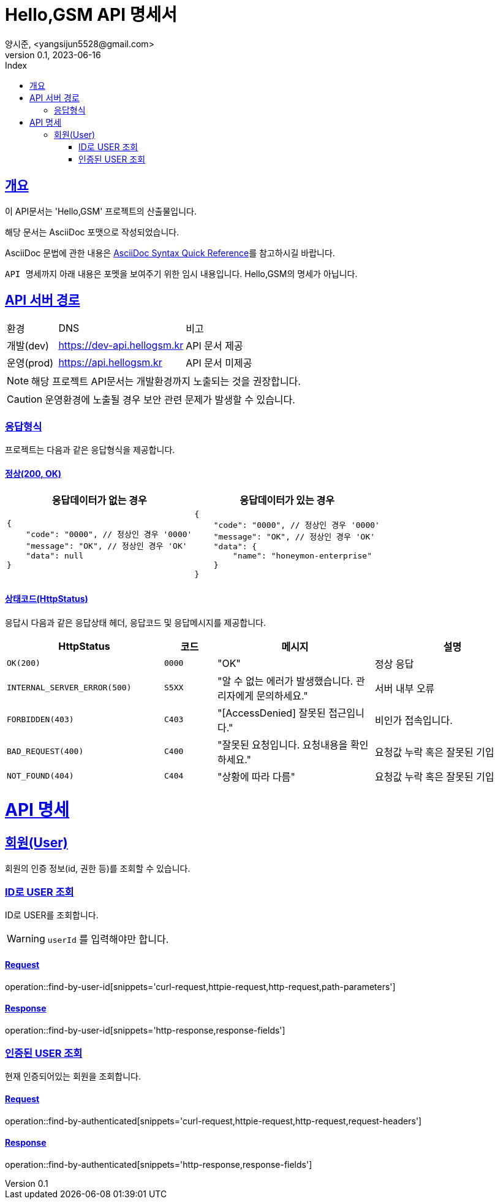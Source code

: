 // ifndef::snippets[]
// :snippets: ./build/generated-snippets
// endif::[]
= Hello,GSM API 명세서
양시준, <yangsijun5528@gmail.com>
v0.1, 2023-06-16
:doctype: book
:icons: font
:source-highlighter: rouge
:description: this is specific of Hello,GSM
:toc: left
:toc-title: Index
:toclevels: 2
:sectlinks:
:operation-curl-request-title: Curl request
:operation-http-request-title: HTTP request
:operation-http-response-title: HTTP response
:operation-httpie-request-title: HTTPie request
:operation-links-title: Links
:operation-request-body-title: Request body
:operation-request-fields-title: Request fields
:operation-response-body-title: Response body
:operation-response-fields-title: Response fields

== 개요
이 API문서는 'Hello,GSM' 프로젝트의 산출물입니다.

해당 문서는 AsciiDoc 포맷으로 작성되었습니다.

AsciiDoc 문법에 관한 내용은 link:https://docs.asciidoctor.org/asciidoc/latest/syntax-quick-reference[AsciiDoc Syntax Quick Reference]를 참고하시길 바랍니다.

``API 명세``까지 아래 내용은 포멧을 보여주기 위한 임시 내용입니다. Hello,GSM의 명세가 아닙니다.

== API 서버 경로
[cols="2,5,3"]
|====
|환경         |DNS |비고
|개발(dev)    | link:[https://dev-api.hellogsm.kr] |API 문서 제공
|운영(prod)   | link:[https://api.hellogsm.kr] | API 문서 미제공
|====

NOTE: 해당 프로젝트 API문서는 개발환경까지 노출되는 것을 권장합니다.

CAUTION: 운영환경에 노출될 경우 보안 관련 문제가 발생할 수 있습니다.

=== 응답형식
프로젝트는 다음과 같은 응답형식을 제공합니다.

==== 정상(200, OK)

|====
|응답데이터가 없는 경우|응답데이터가 있는 경우

a|[source,json]
----
{
    "code": "0000", // 정상인 경우 '0000'
    "message": "OK", // 정상인 경우 'OK'
    "data": null
}
----

a|[source,json]
----
{
    "code": "0000", // 정상인 경우 '0000'
    "message": "OK", // 정상인 경우 'OK'
    "data": {
        "name": "honeymon-enterprise"
    }
}
----
|====

==== 상태코드(HttpStatus)
응답시 다음과 같은 응답상태 헤더, 응답코드 및 응답메시지를 제공합니다.

[cols="3,1,3,3"]
|====
|HttpStatus |코드 |메시지 |설명

|`OK(200)` |`0000` |"OK" |정상 응답
|`INTERNAL_SERVER_ERROR(500)`|`S5XX` |"알 수 없는 에러가 발생했습니다. 관리자에게 문의하세요." |서버 내부 오류
|`FORBIDDEN(403)`|`C403` |"[AccessDenied] 잘못된 접근입니다." |비인가 접속입니다.
|`BAD_REQUEST(400)`|`C400` |"잘못된 요청입니다. 요청내용을 확인하세요." |요청값 누락 혹은 잘못된 기입
|`NOT_FOUND(404)`|`C404` |"상황에 따라 다름" |요청값 누락 혹은 잘못된 기입

|====

= API 명세

== 회원(User)
회원의 인증 정보(id, 권한 등)를 조회할 수 있습니다.

=== ID로 USER 조회
ID로 USER를 조회합니다.

WARNING: `userId` 를 입력해야만 합니다.

==== Request
operation::find-by-user-id[snippets='curl-request,httpie-request,http-request,path-parameters']

==== Response
operation::find-by-user-id[snippets='http-response,response-fields']

=== 인증된 USER 조회
현재 인증되어있는 회원을 조회합니다.

==== Request
operation::find-by-authenticated[snippets='curl-request,httpie-request,http-request,request-headers']

==== Response
operation::find-by-authenticated[snippets='http-response,response-fields']


